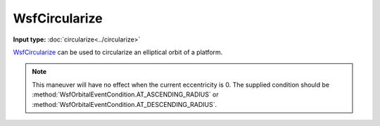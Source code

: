 .. ****************************************************************************
.. CUI
..
.. The Advanced Framework for Simulation, Integration, and Modeling (AFSIM)
..
.. The use, dissemination or disclosure of data in this file is subject to
.. limitation or restriction. See accompanying README and LICENSE for details.
.. ****************************************************************************

WsfCircularize
--------------

.. class:: WsfCircularize inherits WsfOrbitalManeuver

**Input type:** :doc:`circularize<../circularize>`

WsfCircularize_ can be used to circularize an elliptical orbit of a platform.

.. method:: static WsfCircularize Construct(WsfOrbitalEventCondition aCondition)

   Static method to create a WsfCircularize_ maneuver that will circularize an elliptical orbit.

.. note:: This maneuver will have no effect when the current eccentricity is 0. The supplied condition
          should be :method:`WsfOrbitalEventCondition.AT_ASCENDING_RADIUS` or :method:`WsfOrbitalEventCondition.AT_DESCENDING_RADIUS`.
